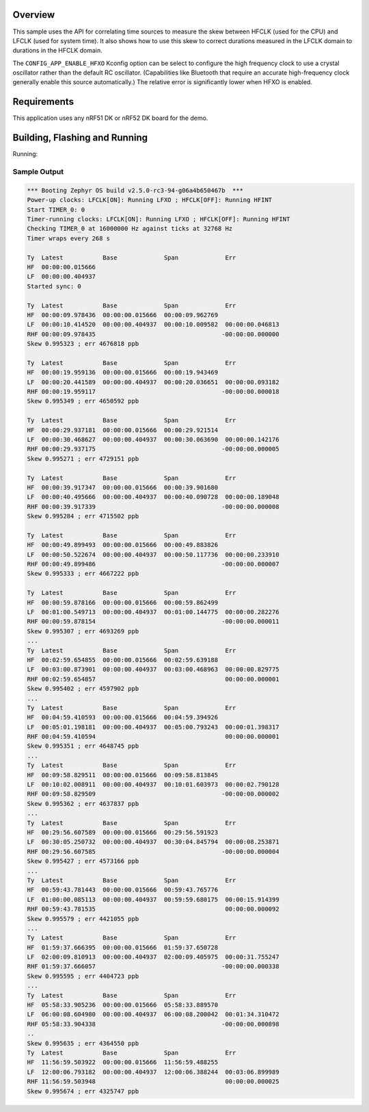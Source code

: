 .. zephyr:code-sample:: nrf_clock_skew
   :name: nRF5x Clock Skew

   Measure the skew between the high-frequency and low-frequency clocks.

Overview
********

This sample uses the API for correlating time sources to measure the
skew between HFCLK (used for the CPU) and LFCLK (used for system time).
It also shows how to use this skew to correct durations measured in the
LFCLK domain to durations in the HFCLK domain.

The ``CONFIG_APP_ENABLE_HFXO`` Kconfig option can be select to configure
the high frequency clock to use a crystal oscillator rather than the
default RC oscillator.  (Capabilities like Bluetooth that require an
accurate high-frequency clock generally enable this source
automatically.)  The relative error is significantly lower when HFXO is
enabled.

Requirements
************

This application uses any nRF51 DK or nRF52 DK board for the demo.

Building, Flashing and Running
******************************

.. zephyr-app-commands::
   :zephyr-app: samples/boards/nordic/clock_skew
   :board: nrf52dk/nrf52832
   :goals: build flash
   :compact:

Running:


Sample Output
=============

.. code-block:: console

   *** Booting Zephyr OS build v2.5.0-rc3-94-g06a4b650467b  ***
   Power-up clocks: LFCLK[ON]: Running LFXO ; HFCLK[OFF]: Running HFINT
   Start TIMER_0: 0
   Timer-running clocks: LFCLK[ON]: Running LFXO ; HFCLK[OFF]: Running HFINT
   Checking TIMER_0 at 16000000 Hz against ticks at 32768 Hz
   Timer wraps every 268 s

   Ty  Latest           Base             Span             Err
   HF  00:00:00.015666
   LF  00:00:00.404937
   Started sync: 0

   Ty  Latest           Base             Span             Err
   HF  00:00:09.978436  00:00:00.015666  00:00:09.962769
   LF  00:00:10.414520  00:00:00.404937  00:00:10.009582  00:00:00.046813
   RHF 00:00:09.978435                                   -00:00:00.000000
   Skew 0.995323 ; err 4676818 ppb

   Ty  Latest           Base             Span             Err
   HF  00:00:19.959136  00:00:00.015666  00:00:19.943469
   LF  00:00:20.441589  00:00:00.404937  00:00:20.036651  00:00:00.093182
   RHF 00:00:19.959117                                   -00:00:00.000018
   Skew 0.995349 ; err 4650592 ppb

   Ty  Latest           Base             Span             Err
   HF  00:00:29.937181  00:00:00.015666  00:00:29.921514
   LF  00:00:30.468627  00:00:00.404937  00:00:30.063690  00:00:00.142176
   RHF 00:00:29.937175                                   -00:00:00.000005
   Skew 0.995271 ; err 4729151 ppb

   Ty  Latest           Base             Span             Err
   HF  00:00:39.917347  00:00:00.015666  00:00:39.901680
   LF  00:00:40.495666  00:00:00.404937  00:00:40.090728  00:00:00.189048
   RHF 00:00:39.917339                                   -00:00:00.000008
   Skew 0.995284 ; err 4715502 ppb

   Ty  Latest           Base             Span             Err
   HF  00:00:49.899493  00:00:00.015666  00:00:49.883826
   LF  00:00:50.522674  00:00:00.404937  00:00:50.117736  00:00:00.233910
   RHF 00:00:49.899486                                   -00:00:00.000007
   Skew 0.995333 ; err 4667222 ppb

   Ty  Latest           Base             Span             Err
   HF  00:00:59.878166  00:00:00.015666  00:00:59.862499
   LF  00:01:00.549713  00:00:00.404937  00:01:00.144775  00:00:00.282276
   RHF 00:00:59.878154                                   -00:00:00.000011
   Skew 0.995307 ; err 4693269 ppb
   ...
   Ty  Latest           Base             Span             Err
   HF  00:02:59.654855  00:00:00.015666  00:02:59.639188
   LF  00:03:00.873901  00:00:00.404937  00:03:00.468963  00:00:00.829775
   RHF 00:02:59.654857                                    00:00:00.000001
   Skew 0.995402 ; err 4597902 ppb
   ...
   Ty  Latest           Base             Span             Err
   HF  00:04:59.410593  00:00:00.015666  00:04:59.394926
   LF  00:05:01.198181  00:00:00.404937  00:05:00.793243  00:00:01.398317
   RHF 00:04:59.410594                                    00:00:00.000001
   Skew 0.995351 ; err 4648745 ppb
   ...
   Ty  Latest           Base             Span             Err
   HF  00:09:58.829511  00:00:00.015666  00:09:58.813845
   LF  00:10:02.008911  00:00:00.404937  00:10:01.603973  00:00:02.790128
   RHF 00:09:58.829509                                   -00:00:00.000002
   Skew 0.995362 ; err 4637837 ppb
   ...
   Ty  Latest           Base             Span             Err
   HF  00:29:56.607589  00:00:00.015666  00:29:56.591923
   LF  00:30:05.250732  00:00:00.404937  00:30:04.845794  00:00:08.253871
   RHF 00:29:56.607585                                   -00:00:00.000004
   Skew 0.995427 ; err 4573166 ppb
   ...
   Ty  Latest           Base             Span             Err
   HF  00:59:43.781443  00:00:00.015666  00:59:43.765776
   LF  01:00:00.085113  00:00:00.404937  00:59:59.680175  00:00:15.914399
   RHF 00:59:43.781535                                    00:00:00.000092
   Skew 0.995579 ; err 4421055 ppb
   ...
   Ty  Latest           Base             Span             Err
   HF  01:59:37.666395  00:00:00.015666  01:59:37.650728
   LF  02:00:09.810913  00:00:00.404937  02:00:09.405975  00:00:31.755247
   RHF 01:59:37.666057                                   -00:00:00.000338
   Skew 0.995595 ; err 4404723 ppb
   ...
   Ty  Latest           Base             Span             Err
   HF  05:58:33.905236  00:00:00.015666  05:58:33.889570
   LF  06:00:08.604980  00:00:00.404937  06:00:08.200042  00:01:34.310472
   RHF 05:58:33.904338                                   -00:00:00.000898
   ..
   Skew 0.995635 ; err 4364550 ppb
   Ty  Latest           Base             Span             Err
   HF  11:56:59.503922  00:00:00.015666  11:56:59.488255
   LF  12:00:06.793182  00:00:00.404937  12:00:06.388244  00:03:06.899989
   RHF 11:56:59.503948                                    00:00:00.000025
   Skew 0.995674 ; err 4325747 ppb
